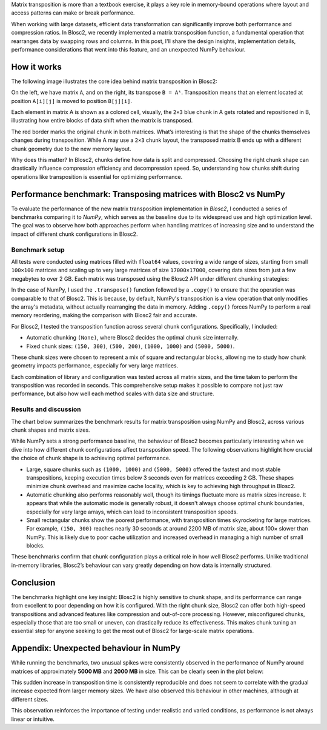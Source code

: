 .. title: Transposing Compressed Matrices
.. author: Ricardo Sales Piquer
.. slug: transpose-compressed-matrices
.. date: 2025-04-09 9:00:00 UTC
.. tags: blosc2 optimization matrix transposition matmul compression numpy
.. category:
.. link:
.. description:
.. type: text


Matrix transposition is more than a textbook exercise, it plays a key role in
memory-bound operations where layout and access patterns can make or break
performance.

When working with large datasets, efficient data transformation can significantly
improve both performance and compression ratios. In Blosc2, we recently implemented
a matrix transposition function, a fundamental operation that rearranges data by
swapping rows and columns. In this post, I'll share the design insights,
implementation details, performance considerations that went into this feature,
and an unexpected NumPy behaviour.

How it works
------------

The following image illustrates the core idea behind matrix transposition in Blosc2:

.. image:: /images/blosc2-transpose/transpose.png
   :alt: Transposition explanation
   :align: center

On the left, we have matrix ``A``, and on the right, its transpose ``B = Aᵗ``.
Transposition means that an element located at position ``A[i][j]`` is moved to
position ``B[j][i]``.

Each element in matrix A is shown as a colored cell, visually, the ``2×3`` blue
chunk in A gets rotated and repositioned in B, illustrating how entire blocks of
data shift when the matrix is transposed.

The red border marks the original chunk in both matrices. What’s interesting is
that the shape of the chunks themselves changes during transposition. While A may
use a ``2×3`` chunk layout, the transposed matrix B ends up with a different
chunk geometry due to the new memory layout.

Why does this matter? In Blosc2, chunks define how data is split and compressed.
Choosing the right chunk shape can drastically influence compression efficiency
and decompression speed. So, understanding how chunks shift during operations
like transposition is essential for optimizing performance.

Performance benchmark: Transposing matrices with Blosc2 vs NumPy
----------------------------------------------------------------

To evaluate the performance of the new matrix transposition
implementation in *Blosc2*, I conducted a series of benchmarks comparing it to
*NumPy*, which serves as the baseline due to its widespread use and high
optimization level. The goal was to observe how both approaches perform when
handling matrices of increasing size and to understand the impact of different
chunk configurations in Blosc2.

Benchmark setup
===============

All tests were conducted using matrices filled with ``float64`` values, covering a
wide range of sizes, starting from small ``100×100`` matrices and scaling up to very
large matrices of size ``17000×17000``, covering data sizes from just a few
megabytes to over 2 GB. Each matrix was transposed using the Blosc2 API
under different chunking strategies:

In the case of NumPy, I used the ``.transpose()`` function followed by a
``.copy()`` to ensure that the operation was comparable to that of Blosc2. This
is because, by default, NumPy's transposition is a view operation that only
modifies the array's metadata, without actually rearranging the
data in memory. Adding ``.copy()`` forces NumPy to perform a real memory
reordering, making the comparison with Blosc2 fair and accurate.

For Blosc2, I tested the transposition function across several chunk
configurations. Specifically, I included:

- Automatic chunking ``(None)``, where Blosc2 decides the optimal chunk size
  internally.

- Fixed chunk sizes: ``(150, 300)``, ``(500, 200)``, ``(1000, 1000)`` and
  ``(5000, 5000)``.

These chunk sizes were chosen to represent a mix of square and rectangular
blocks, allowing me to study how chunk geometry impacts performance, especially
for very large matrices.

Each combination of library and configuration was tested across all matrix sizes,
and the time taken to perform the transposition was recorded in seconds. This
comprehensive setup makes it possible to compare not just raw performance, but
also how well each method scales with data size and structure.

Results and discussion
======================

The chart below summarizes the benchmark results for matrix transposition using
NumPy and Blosc2, across various chunk shapes and matrix sizes.

.. image:: /images/blosc2-transpose/performance.png
   :alt: Transposition performance
   :align: center

While NumPy sets a strong performance baseline, the behaviour of Blosc2 becomes
particularly interesting when we dive into how different chunk configurations
affect transposition speed. The following observations highlight how crucial the
choice of chunk shape is to achieving optimal performance.

- Large, square chunks such as ``(1000, 1000)`` and ``(5000, 5000)`` offered the
  fastest and most stable transpositions, keeping execution times below 3
  seconds even for matrices exceeding 2 GB. These shapes minimize chunk overhead
  and maximize cache locality, which is key to achieving high throughput in
  Blosc2.
- Automatic chunking also performs reasonably well, though its timings fluctuate
  more as matrix sizes increase. It appears that while the automatic mode is
  generally robust, it doesn't always choose optimal chunk boundaries,
  especially for very large arrays, which can lead to inconsistent transposition
  speeds.
- Small rectangular chunks show the poorest performance, with transposition
  times skyrocketing for large matrices. For example, ``(150, 300)`` reaches
  nearly 30 seconds at around 2200 MB of matrix size, about 100× slower than
  NumPy. This is likely due to poor cache utilization and increased overhead
  in managing a high number of small blocks.

These benchmarks confirm that chunk configuration plays a critical role in how
well Blosc2 performs. Unlike traditional in-memory libraries, Blosc2’s behaviour
can vary greatly depending on how data is internally structured.

Conclusion
----------

The benchmarks highlight one key insight: Blosc2 is highly sensitive to chunk
shape, and its performance can range from excellent to poor depending on how it
is configured. With the right chunk size, Blosc2 can offer both high-speed
transpositions and advanced features like compression and out-of-core
processing. However, misconfigured chunks, especially those that are too small
or uneven, can drastically reduce its effectiveness. This makes chunk tuning
an essential step for anyone seeking to get the most out of Blosc2 for
large-scale matrix operations.

Appendix: Unexpected behaviour in NumPy
---------------------------------------

While running the benchmarks, two unusual spikes were consistently observed in
the performance of NumPy around matrices of approximately **5000 MB** and
**2000 MB** in size. This can be clearly seen in the plot below:

.. image:: /images/blosc2-transpose/only-numpy.png
   :alt: NumPy transposition performance anomaly
   :align: center

This sudden increase in transposition time is consistently reproducible and
does not seem to correlate with the gradual increase expected from larger
memory sizes.  We have also observed this behaviour in other machines,
although at different sizes.

This observation reinforces the importance of testing under realistic and
varied conditions, as performance is not always linear or intuitive.
